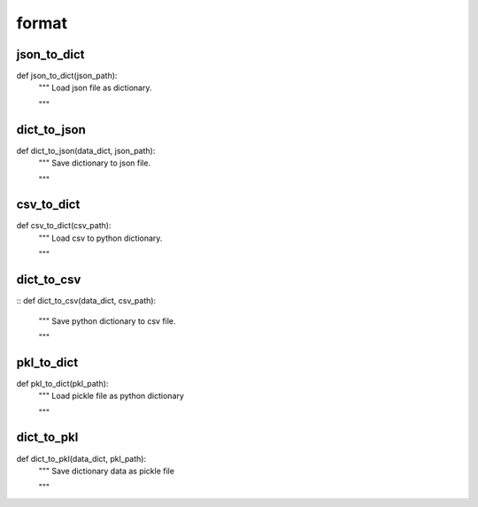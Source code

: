 format
========

json_to_dict
--------
::

def json_to_dict(json_path):
    """ Load json file as dictionary.

    """


dict_to_json
--------
::

def dict_to_json(data_dict, json_path):
    """ Save dictionary to json file.

    """


csv_to_dict
--------
::

def csv_to_dict(csv_path):
    """ Load csv to python dictionary.

    """

dict_to_csv
--------
::
def dict_to_csv(data_dict, csv_path):
    """ Save python dictionary to csv file.

    """


pkl_to_dict
--------
::

def pkl_to_dict(pkl_path):
    """ Load pickle file as python dictionary

    """


dict_to_pkl
--------
::

def dict_to_pkl(data_dict, pkl_path):
    """ Save dictionary data as pickle file

    """

